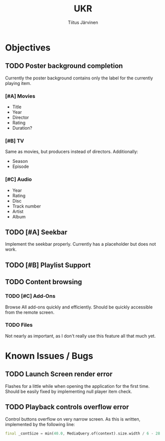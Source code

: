 #+TITLE: UKR
#+AUTHOR: Tiitus Järvinen

* Objectives

** TODO Poster background completion
   Currently the poster background contains only the label for the currently playing item.

*** [#A] Movies
    * Title
    * Year
    * Director
    * Rating
    * Duration?

*** [#B] TV
    Same as movies, but producers instead of directors. Additionally:
    * Season
    * Episode

*** [#C] Audio
    * Year
    * Rating
    * Disc
    * Track number
    * Artist
    * Album

** TODO [#A] Seekbar
   Implement the seekbar properly. Currently has a placeholder but does not work.

** TODO [#B] Playlist Support

** TODO Content browsing

*** TODO [#C] Add-Ons
    Browse All add-ons quickly and efficiently.
    Should be quickly accessible from the remote screen.
    
*** TODO Files
    Not nearly as important, as I don't really use this feature all that much yet.
    
* Known Issues / Bugs

** TODO Launch Screen render error
   Flashes for a little while when opening the application for the first time. Should be easily fixed by implementing null player item check.
   
** TODO Playback controls overflow error
   Control buttons overflow on very narrow screen. As this is written, implemented by the following line:

    #+BEGIN_SRC dart
      final _contSize = min(40.0, MediaQuery.of(context).size.width / 6 - 28.0);
    #+END_SRC
